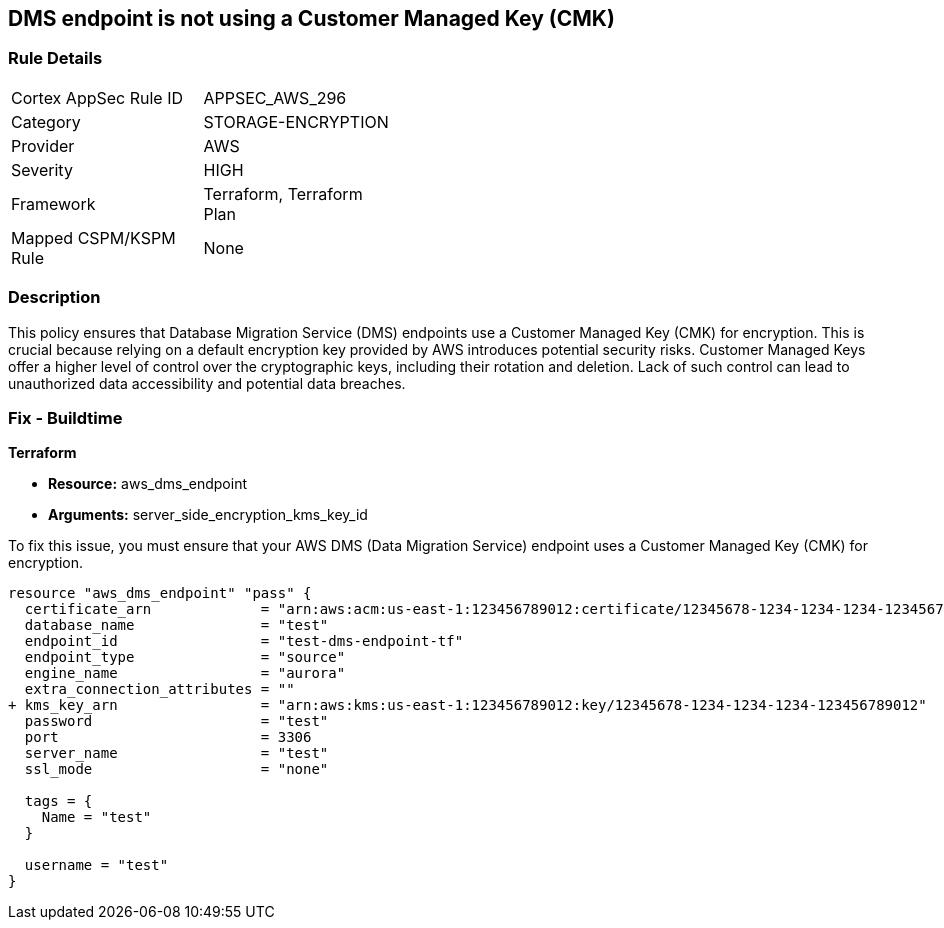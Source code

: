 == DMS endpoint is not using a Customer Managed Key (CMK)

=== Rule Details

[width=45%]
|===
|Cortex AppSec Rule ID |APPSEC_AWS_296
|Category |STORAGE-ENCRYPTION
|Provider |AWS
|Severity |HIGH
|Framework |Terraform, Terraform Plan
|Mapped CSPM/KSPM Rule |None
|===


=== Description

This policy ensures that Database Migration Service (DMS) endpoints use a Customer Managed Key (CMK) for encryption. This is crucial because relying on a default encryption key provided by AWS introduces potential security risks. Customer Managed Keys offer a higher level of control over the cryptographic keys, including their rotation and deletion. Lack of such control can lead to unauthorized data accessibility and potential data breaches.

=== Fix - Buildtime

*Terraform*

* *Resource:* aws_dms_endpoint
* *Arguments:* server_side_encryption_kms_key_id

To fix this issue, you must ensure that your AWS DMS (Data Migration Service) endpoint uses a Customer Managed Key (CMK) for encryption.

[source,go]
----
resource "aws_dms_endpoint" "pass" {
  certificate_arn             = "arn:aws:acm:us-east-1:123456789012:certificate/12345678-1234-1234-1234-123456789012"
  database_name               = "test"
  endpoint_id                 = "test-dms-endpoint-tf"
  endpoint_type               = "source"
  engine_name                 = "aurora"
  extra_connection_attributes = ""
+ kms_key_arn                 = "arn:aws:kms:us-east-1:123456789012:key/12345678-1234-1234-1234-123456789012"
  password                    = "test"
  port                        = 3306
  server_name                 = "test"
  ssl_mode                    = "none"

  tags = {
    Name = "test"
  }

  username = "test"
}
----

